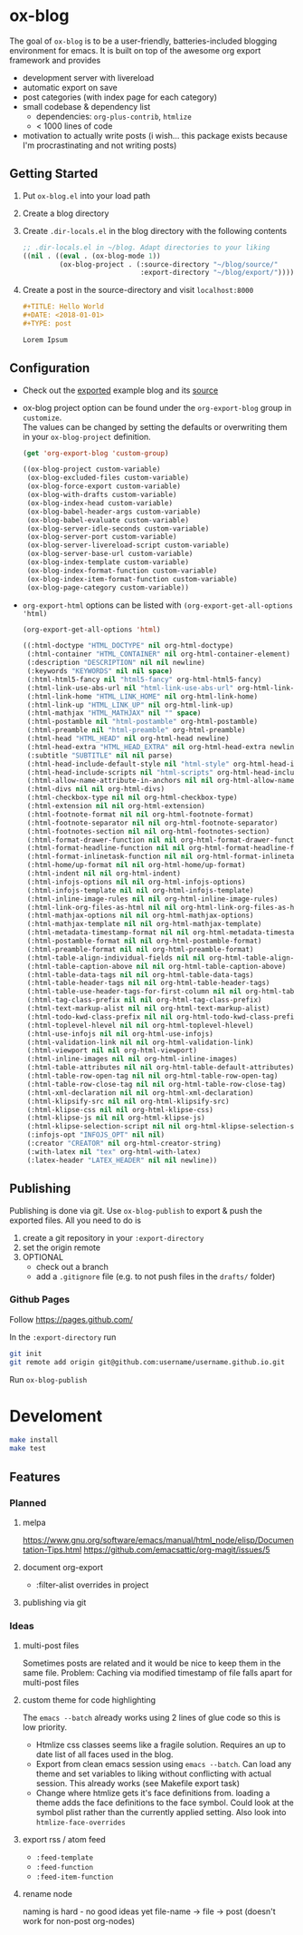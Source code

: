 * ox-blog
The goal of =ox-blog= is to be a user-friendly, batteries-included blogging environment for emacs.
It is built on top of the awesome org export framework and provides

- development server with livereload
- automatic export on save
- post categories (with index page for each category)
- small codebase & dependency list
  - dependencies: =org-plus-contrib=, =htmlize=
  - < 1000 lines of code
- motivation to actually write posts (i wish... this package exists because I'm procrastinating and not writing posts)

** Getting Started
1. Put =ox-blog.el= into your load path
2. Create a blog directory
3. Create =.dir-locals.el= in the blog directory with the following contents
   #+BEGIN_SRC emacs-lisp
   ;; .dir-locals.el in ~/blog. Adapt directories to your liking
   ((nil . ((eval . (ox-blog-mode 1))
            (ox-blog-project . (:source-directory "~/blog/source/"
                                :export-directory "~/blog/export/")))))
   #+END_SRC
4. Create a post in the source-directory and visit =localhost:8000=
   #+BEGIN_SRC org
   ,#+TITLE: Hello World
   ,#+DATE: <2018-01-01>
   ,#+TYPE: post

   Lorem Ipsum
   #+END_SRC

** Configuration
- Check out the [[https://niklasfasching.github.io/ox-blog/][exported]] example blog and its [[https://github.com/niklasfasching/ox-blog/tree/master/source][source]]
- ox-blog project option can be found under the =org-export-blog= group in =customize=. \\
  The values can be changed by setting the defaults or overwriting them in your =ox-blog-project= definition.
  #+BEGIN_SRC emacs-lisp :exports both :results code
  (get 'org-export-blog 'custom-group)
  #+END_SRC

  #+RESULTS:
  #+BEGIN_SRC emacs-lisp
  ((ox-blog-project custom-variable)
   (ox-blog-excluded-files custom-variable)
   (ox-blog-force-export custom-variable)
   (ox-blog-with-drafts custom-variable)
   (ox-blog-index-head custom-variable)
   (ox-blog-babel-header-args custom-variable)
   (ox-blog-babel-evaluate custom-variable)
   (ox-blog-server-idle-seconds custom-variable)
   (ox-blog-server-port custom-variable)
   (ox-blog-server-livereload-script custom-variable)
   (ox-blog-server-base-url custom-variable)
   (ox-blog-index-template custom-variable)
   (ox-blog-index-format-function custom-variable)
   (ox-blog-index-item-format-function custom-variable)
   (ox-blog-page-category custom-variable))
  #+END_SRC

- =org-export-html= options can be listed with =(org-export-get-all-options 'html)=
  #+BEGIN_SRC emacs-lisp :exports both :results code
  (org-export-get-all-options 'html)
  #+END_SRC

  #+RESULTS:
  #+BEGIN_SRC emacs-lisp
  ((:html-doctype "HTML_DOCTYPE" nil org-html-doctype)
   (:html-container "HTML_CONTAINER" nil org-html-container-element)
   (:description "DESCRIPTION" nil nil newline)
   (:keywords "KEYWORDS" nil nil space)
   (:html-html5-fancy nil "html5-fancy" org-html-html5-fancy)
   (:html-link-use-abs-url nil "html-link-use-abs-url" org-html-link-use-abs-url)
   (:html-link-home "HTML_LINK_HOME" nil org-html-link-home)
   (:html-link-up "HTML_LINK_UP" nil org-html-link-up)
   (:html-mathjax "HTML_MATHJAX" nil "" space)
   (:html-postamble nil "html-postamble" org-html-postamble)
   (:html-preamble nil "html-preamble" org-html-preamble)
   (:html-head "HTML_HEAD" nil org-html-head newline)
   (:html-head-extra "HTML_HEAD_EXTRA" nil org-html-head-extra newline)
   (:subtitle "SUBTITLE" nil nil parse)
   (:html-head-include-default-style nil "html-style" org-html-head-include-default-style)
   (:html-head-include-scripts nil "html-scripts" org-html-head-include-scripts)
   (:html-allow-name-attribute-in-anchors nil nil org-html-allow-name-attribute-in-anchors)
   (:html-divs nil nil org-html-divs)
   (:html-checkbox-type nil nil org-html-checkbox-type)
   (:html-extension nil nil org-html-extension)
   (:html-footnote-format nil nil org-html-footnote-format)
   (:html-footnote-separator nil nil org-html-footnote-separator)
   (:html-footnotes-section nil nil org-html-footnotes-section)
   (:html-format-drawer-function nil nil org-html-format-drawer-function)
   (:html-format-headline-function nil nil org-html-format-headline-function)
   (:html-format-inlinetask-function nil nil org-html-format-inlinetask-function)
   (:html-home/up-format nil nil org-html-home/up-format)
   (:html-indent nil nil org-html-indent)
   (:html-infojs-options nil nil org-html-infojs-options)
   (:html-infojs-template nil nil org-html-infojs-template)
   (:html-inline-image-rules nil nil org-html-inline-image-rules)
   (:html-link-org-files-as-html nil nil org-html-link-org-files-as-html)
   (:html-mathjax-options nil nil org-html-mathjax-options)
   (:html-mathjax-template nil nil org-html-mathjax-template)
   (:html-metadata-timestamp-format nil nil org-html-metadata-timestamp-format)
   (:html-postamble-format nil nil org-html-postamble-format)
   (:html-preamble-format nil nil org-html-preamble-format)
   (:html-table-align-individual-fields nil nil org-html-table-align-individual-fields)
   (:html-table-caption-above nil nil org-html-table-caption-above)
   (:html-table-data-tags nil nil org-html-table-data-tags)
   (:html-table-header-tags nil nil org-html-table-header-tags)
   (:html-table-use-header-tags-for-first-column nil nil org-html-table-use-header-tags-for-first-column)
   (:html-tag-class-prefix nil nil org-html-tag-class-prefix)
   (:html-text-markup-alist nil nil org-html-text-markup-alist)
   (:html-todo-kwd-class-prefix nil nil org-html-todo-kwd-class-prefix)
   (:html-toplevel-hlevel nil nil org-html-toplevel-hlevel)
   (:html-use-infojs nil nil org-html-use-infojs)
   (:html-validation-link nil nil org-html-validation-link)
   (:html-viewport nil nil org-html-viewport)
   (:html-inline-images nil nil org-html-inline-images)
   (:html-table-attributes nil nil org-html-table-default-attributes)
   (:html-table-row-open-tag nil nil org-html-table-row-open-tag)
   (:html-table-row-close-tag nil nil org-html-table-row-close-tag)
   (:html-xml-declaration nil nil org-html-xml-declaration)
   (:html-klipsify-src nil nil org-html-klipsify-src)
   (:html-klipse-css nil nil org-html-klipse-css)
   (:html-klipse-js nil nil org-html-klipse-js)
   (:html-klipse-selection-script nil nil org-html-klipse-selection-script)
   (:infojs-opt "INFOJS_OPT" nil nil)
   (:creator "CREATOR" nil org-html-creator-string)
   (:with-latex nil "tex" org-html-with-latex)
   (:latex-header "LATEX_HEADER" nil nil newline))
  #+END_SRC
** Publishing
Publishing is done via git. Use =ox-blog-publish= to export & push the exported files.
All you need to do is
1. create a git repository in your =:export-directory=
2. set the origin remote
3. OPTIONAL
   - check out a branch
   - add a =.gitignore= file (e.g. to not push files in the =drafts/= folder)

*** Github Pages
Follow https://pages.github.com/

In the =:export-directory= run
#+BEGIN_SRC sh
git init
git remote add origin git@github.com:username/username.github.io.git
#+END_SRC

Run =ox-blog-publish=
* Develoment
#+BEGIN_SRC sh
make install
make test
#+END_SRC
** Features
*** Planned
**** melpa
https://www.gnu.org/software/emacs/manual/html_node/elisp/Documentation-Tips.html
https://github.com/emacsattic/org-magit/issues/5
**** document org-export
- :filter-alist overrides in project
**** publishing via git
*** Ideas
**** multi-post files
Sometimes posts are related and it would be nice to keep them in the same file.
Problem: Caching via modified timestamp of file falls apart for multi-post files
**** custom theme for code highlighting
The =emacs --batch= already works using 2 lines of glue code so this is low
priority.

- Htmlize css classes seems like a fragile solution. Requires an up to date
  list of all faces used in the blog.
- Export from clean emacs session using =emacs --batch=. Can load any theme and
  set variables to liking without conflicting with actual session.
  This already works (see Makefile export task)
- Change where htmlize gets it's face definitions from. loading a theme adds
  the face definitions to the face symbol. Could look at the symbol plist
  rather than the currently applied setting. Also look into
  =htmlize-face-overrides=
**** export rss / atom feed
- =:feed-template=
- =:feed-function=
- =:feed-item-function=
**** rename node
naming is hard - no good ideas yet
file-name -> file -> post (doesn't work for non-post org-nodes)
